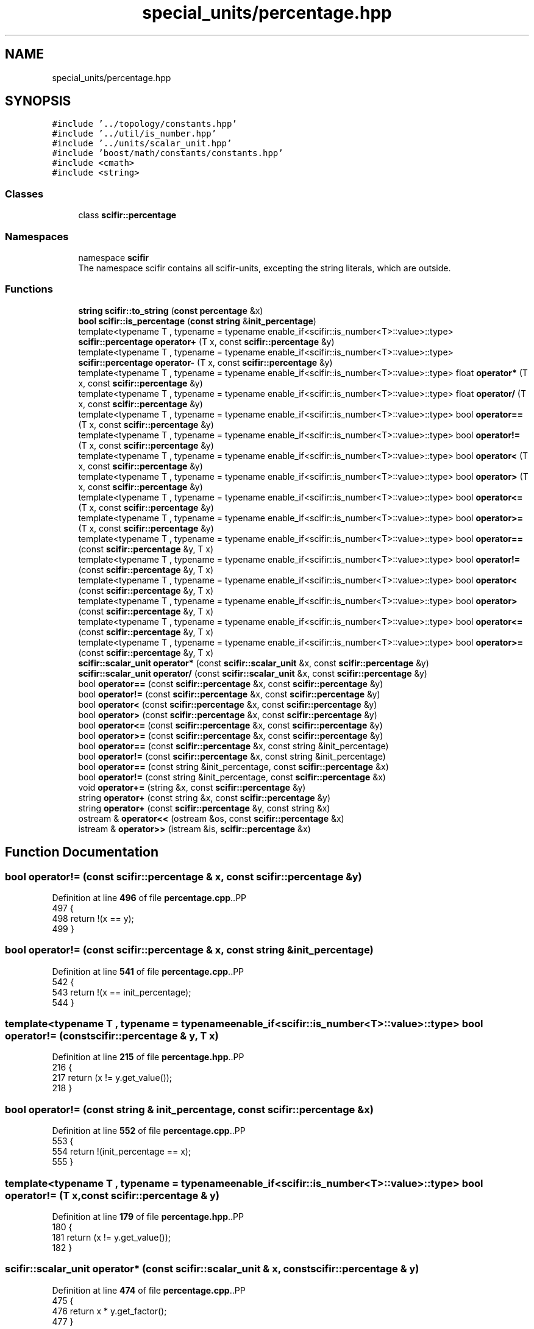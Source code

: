 .TH "special_units/percentage.hpp" 3 "Version 2.0.0" "scifir-units" \" -*- nroff -*-
.ad l
.nh
.SH NAME
special_units/percentage.hpp
.SH SYNOPSIS
.br
.PP
\fC#include '\&.\&./topology/constants\&.hpp'\fP
.br
\fC#include '\&.\&./util/is_number\&.hpp'\fP
.br
\fC#include '\&.\&./units/scalar_unit\&.hpp'\fP
.br
\fC#include 'boost/math/constants/constants\&.hpp'\fP
.br
\fC#include <cmath>\fP
.br
\fC#include <string>\fP
.br

.SS "Classes"

.in +1c
.ti -1c
.RI "class \fBscifir::percentage\fP"
.br
.in -1c
.SS "Namespaces"

.in +1c
.ti -1c
.RI "namespace \fBscifir\fP"
.br
.RI "The namespace scifir contains all scifir-units, excepting the string literals, which are outside\&. "
.in -1c
.SS "Functions"

.in +1c
.ti -1c
.RI "\fBstring\fP \fBscifir::to_string\fP (\fBconst\fP \fBpercentage\fP &x)"
.br
.ti -1c
.RI "\fBbool\fP \fBscifir::is_percentage\fP (\fBconst\fP \fBstring\fP &\fBinit_percentage\fP)"
.br
.ti -1c
.RI "template<typename T , typename  = typename enable_if<scifir::is_number<T>::value>::type> \fBscifir::percentage\fP \fBoperator+\fP (T x, const \fBscifir::percentage\fP &y)"
.br
.ti -1c
.RI "template<typename T , typename  = typename enable_if<scifir::is_number<T>::value>::type> \fBscifir::percentage\fP \fBoperator\-\fP (T x, const \fBscifir::percentage\fP &y)"
.br
.ti -1c
.RI "template<typename T , typename  = typename enable_if<scifir::is_number<T>::value>::type> float \fBoperator*\fP (T x, const \fBscifir::percentage\fP &y)"
.br
.ti -1c
.RI "template<typename T , typename  = typename enable_if<scifir::is_number<T>::value>::type> float \fBoperator/\fP (T x, const \fBscifir::percentage\fP &y)"
.br
.ti -1c
.RI "template<typename T , typename  = typename enable_if<scifir::is_number<T>::value>::type> bool \fBoperator==\fP (T x, const \fBscifir::percentage\fP &y)"
.br
.ti -1c
.RI "template<typename T , typename  = typename enable_if<scifir::is_number<T>::value>::type> bool \fBoperator!=\fP (T x, const \fBscifir::percentage\fP &y)"
.br
.ti -1c
.RI "template<typename T , typename  = typename enable_if<scifir::is_number<T>::value>::type> bool \fBoperator<\fP (T x, const \fBscifir::percentage\fP &y)"
.br
.ti -1c
.RI "template<typename T , typename  = typename enable_if<scifir::is_number<T>::value>::type> bool \fBoperator>\fP (T x, const \fBscifir::percentage\fP &y)"
.br
.ti -1c
.RI "template<typename T , typename  = typename enable_if<scifir::is_number<T>::value>::type> bool \fBoperator<=\fP (T x, const \fBscifir::percentage\fP &y)"
.br
.ti -1c
.RI "template<typename T , typename  = typename enable_if<scifir::is_number<T>::value>::type> bool \fBoperator>=\fP (T x, const \fBscifir::percentage\fP &y)"
.br
.ti -1c
.RI "template<typename T , typename  = typename enable_if<scifir::is_number<T>::value>::type> bool \fBoperator==\fP (const \fBscifir::percentage\fP &y, T x)"
.br
.ti -1c
.RI "template<typename T , typename  = typename enable_if<scifir::is_number<T>::value>::type> bool \fBoperator!=\fP (const \fBscifir::percentage\fP &y, T x)"
.br
.ti -1c
.RI "template<typename T , typename  = typename enable_if<scifir::is_number<T>::value>::type> bool \fBoperator<\fP (const \fBscifir::percentage\fP &y, T x)"
.br
.ti -1c
.RI "template<typename T , typename  = typename enable_if<scifir::is_number<T>::value>::type> bool \fBoperator>\fP (const \fBscifir::percentage\fP &y, T x)"
.br
.ti -1c
.RI "template<typename T , typename  = typename enable_if<scifir::is_number<T>::value>::type> bool \fBoperator<=\fP (const \fBscifir::percentage\fP &y, T x)"
.br
.ti -1c
.RI "template<typename T , typename  = typename enable_if<scifir::is_number<T>::value>::type> bool \fBoperator>=\fP (const \fBscifir::percentage\fP &y, T x)"
.br
.ti -1c
.RI "\fBscifir::scalar_unit\fP \fBoperator*\fP (const \fBscifir::scalar_unit\fP &x, const \fBscifir::percentage\fP &y)"
.br
.ti -1c
.RI "\fBscifir::scalar_unit\fP \fBoperator/\fP (const \fBscifir::scalar_unit\fP &x, const \fBscifir::percentage\fP &y)"
.br
.ti -1c
.RI "bool \fBoperator==\fP (const \fBscifir::percentage\fP &x, const \fBscifir::percentage\fP &y)"
.br
.ti -1c
.RI "bool \fBoperator!=\fP (const \fBscifir::percentage\fP &x, const \fBscifir::percentage\fP &y)"
.br
.ti -1c
.RI "bool \fBoperator<\fP (const \fBscifir::percentage\fP &x, const \fBscifir::percentage\fP &y)"
.br
.ti -1c
.RI "bool \fBoperator>\fP (const \fBscifir::percentage\fP &x, const \fBscifir::percentage\fP &y)"
.br
.ti -1c
.RI "bool \fBoperator<=\fP (const \fBscifir::percentage\fP &x, const \fBscifir::percentage\fP &y)"
.br
.ti -1c
.RI "bool \fBoperator>=\fP (const \fBscifir::percentage\fP &x, const \fBscifir::percentage\fP &y)"
.br
.ti -1c
.RI "bool \fBoperator==\fP (const \fBscifir::percentage\fP &x, const string &init_percentage)"
.br
.ti -1c
.RI "bool \fBoperator!=\fP (const \fBscifir::percentage\fP &x, const string &init_percentage)"
.br
.ti -1c
.RI "bool \fBoperator==\fP (const string &init_percentage, const \fBscifir::percentage\fP &x)"
.br
.ti -1c
.RI "bool \fBoperator!=\fP (const string &init_percentage, const \fBscifir::percentage\fP &x)"
.br
.ti -1c
.RI "void \fBoperator+=\fP (string &x, const \fBscifir::percentage\fP &y)"
.br
.ti -1c
.RI "string \fBoperator+\fP (const string &x, const \fBscifir::percentage\fP &y)"
.br
.ti -1c
.RI "string \fBoperator+\fP (const \fBscifir::percentage\fP &y, const string &x)"
.br
.ti -1c
.RI "ostream & \fBoperator<<\fP (ostream &os, const \fBscifir::percentage\fP &x)"
.br
.ti -1c
.RI "istream & \fBoperator>>\fP (istream &is, \fBscifir::percentage\fP &x)"
.br
.in -1c
.SH "Function Documentation"
.PP 
.SS "bool operator!= (const \fBscifir::percentage\fP & x, const \fBscifir::percentage\fP & y)"

.PP
Definition at line \fB496\fP of file \fBpercentage\&.cpp\fP\&..PP
.nf
497 {
498     return !(x == y);
499 }
.fi

.SS "bool operator!= (const \fBscifir::percentage\fP & x, const string & init_percentage)"

.PP
Definition at line \fB541\fP of file \fBpercentage\&.cpp\fP\&..PP
.nf
542 {
543     return !(x == init_percentage);
544 }
.fi

.SS "template<typename T , typename  = typename enable_if<scifir::is_number<T>::value>::type> bool operator!= (const \fBscifir::percentage\fP & y, T x)"

.PP
Definition at line \fB215\fP of file \fBpercentage\&.hpp\fP\&..PP
.nf
216 {
217     return (x != y\&.get_value());
218 }
.fi

.SS "bool operator!= (const string & init_percentage, const \fBscifir::percentage\fP & x)"

.PP
Definition at line \fB552\fP of file \fBpercentage\&.cpp\fP\&..PP
.nf
553 {
554     return !(init_percentage == x);
555 }
.fi

.SS "template<typename T , typename  = typename enable_if<scifir::is_number<T>::value>::type> bool operator!= (T x, const \fBscifir::percentage\fP & y)"

.PP
Definition at line \fB179\fP of file \fBpercentage\&.hpp\fP\&..PP
.nf
180 {
181     return (x != y\&.get_value());
182 }
.fi

.SS "\fBscifir::scalar_unit\fP operator* (const \fBscifir::scalar_unit\fP & x, const \fBscifir::percentage\fP & y)"

.PP
Definition at line \fB474\fP of file \fBpercentage\&.cpp\fP\&..PP
.nf
475 {
476     return x * y\&.get_factor();
477 }
.fi

.SS "template<typename T , typename  = typename enable_if<scifir::is_number<T>::value>::type> float operator* (T x, const \fBscifir::percentage\fP & y)"

.PP
Definition at line \fB161\fP of file \fBpercentage\&.hpp\fP\&..PP
.nf
162 {
163     return float(x * y\&.get_value() / 100);
164 }
.fi

.SS "string operator+ (const \fBscifir::percentage\fP & y, const string & x)"

.PP
Definition at line \fB572\fP of file \fBpercentage\&.cpp\fP\&..PP
.nf
573 {
574     ostringstream output;
575     output << y;
576     output << x;
577     return output\&.str();
578 }
.fi

.SS "string operator+ (const string & x, const \fBscifir::percentage\fP & y)"

.PP
Definition at line \fB564\fP of file \fBpercentage\&.cpp\fP\&..PP
.nf
565 {
566     ostringstream output;
567     output << x;
568     output << y;
569     return output\&.str();
570 }
.fi

.SS "template<typename T , typename  = typename enable_if<scifir::is_number<T>::value>::type> \fBscifir::percentage\fP operator+ (T x, const \fBscifir::percentage\fP & y)"

.PP
Definition at line \fB149\fP of file \fBpercentage\&.hpp\fP\&..PP
.nf
150 {
151     return scifir::percentage(x + y\&.get_value());
152 }
.fi

.SS "void operator+= (string & x, const \fBscifir::percentage\fP & y)"

.PP
Definition at line \fB557\fP of file \fBpercentage\&.cpp\fP\&..PP
.nf
558 {
559     ostringstream output;
560     output << y;
561     x += output\&.str();
562 }
.fi

.SS "template<typename T , typename  = typename enable_if<scifir::is_number<T>::value>::type> \fBscifir::percentage\fP operator\- (T x, const \fBscifir::percentage\fP & y)"

.PP
Definition at line \fB155\fP of file \fBpercentage\&.hpp\fP\&..PP
.nf
156 {
157     return scifir::percentage(x \- y\&.get_value());
158 }
.fi

.SS "\fBscifir::scalar_unit\fP operator/ (const \fBscifir::scalar_unit\fP & x, const \fBscifir::percentage\fP & y)"

.PP
Definition at line \fB479\fP of file \fBpercentage\&.cpp\fP\&..PP
.nf
480 {
481     return x / y\&.get_factor();
482 }
.fi

.SS "template<typename T , typename  = typename enable_if<scifir::is_number<T>::value>::type> float operator/ (T x, const \fBscifir::percentage\fP & y)"

.PP
Definition at line \fB167\fP of file \fBpercentage\&.hpp\fP\&..PP
.nf
168 {
169     return float(100 * x / y\&.get_value());
170 }
.fi

.SS "bool operator< (const \fBscifir::percentage\fP & x, const \fBscifir::percentage\fP & y)"

.PP
Definition at line \fB501\fP of file \fBpercentage\&.cpp\fP\&..PP
.nf
502 {
503     if(x\&.get_value() < y\&.get_value())
504     {
505         return true;
506     }
507     else
508     {
509         return false;
510     }
511 }
.fi

.SS "template<typename T , typename  = typename enable_if<scifir::is_number<T>::value>::type> bool operator< (const \fBscifir::percentage\fP & y, T x)"

.PP
Definition at line \fB221\fP of file \fBpercentage\&.hpp\fP\&..PP
.nf
222 {
223     return (y\&.get_value() < x);
224 }
.fi

.SS "template<typename T , typename  = typename enable_if<scifir::is_number<T>::value>::type> bool operator< (T x, const \fBscifir::percentage\fP & y)"

.PP
Definition at line \fB185\fP of file \fBpercentage\&.hpp\fP\&..PP
.nf
186 {
187     return (x < y\&.get_value());
188 }
.fi

.SS "ostream & operator<< (ostream & os, const \fBscifir::percentage\fP & x)"

.PP
Definition at line \fB580\fP of file \fBpercentage\&.cpp\fP\&..PP
.nf
581 {
582     return os << to_string(x);
583 }
.fi

.SS "bool operator<= (const \fBscifir::percentage\fP & x, const \fBscifir::percentage\fP & y)"

.PP
Definition at line \fB525\fP of file \fBpercentage\&.cpp\fP\&..PP
.nf
526 {
527     return !(x > y);
528 }
.fi

.SS "template<typename T , typename  = typename enable_if<scifir::is_number<T>::value>::type> bool operator<= (const \fBscifir::percentage\fP & y, T x)"

.PP
Definition at line \fB233\fP of file \fBpercentage\&.hpp\fP\&..PP
.nf
234 {
235     return (y\&.get_value() <= x);
236 }
.fi

.SS "template<typename T , typename  = typename enable_if<scifir::is_number<T>::value>::type> bool operator<= (T x, const \fBscifir::percentage\fP & y)"

.PP
Definition at line \fB197\fP of file \fBpercentage\&.hpp\fP\&..PP
.nf
198 {
199     return (x <= y\&.get_value());
200 }
.fi

.SS "bool operator== (const \fBscifir::percentage\fP & x, const \fBscifir::percentage\fP & y)"

.PP
Definition at line \fB484\fP of file \fBpercentage\&.cpp\fP\&..PP
.nf
485 {
486     if(x\&.get_value() == y\&.get_value())
487     {
488         return true;
489     }
490     else
491     {
492         return false;
493     }
494 }
.fi

.SS "bool operator== (const \fBscifir::percentage\fP & x, const string & init_percentage)"

.PP
Definition at line \fB535\fP of file \fBpercentage\&.cpp\fP\&..PP
.nf
536 {
537     scifir::percentage y = scifir::percentage(init_percentage);
538     return (x == y);
539 }
.fi

.SS "template<typename T , typename  = typename enable_if<scifir::is_number<T>::value>::type> bool operator== (const \fBscifir::percentage\fP & y, T x)"

.PP
Definition at line \fB209\fP of file \fBpercentage\&.hpp\fP\&..PP
.nf
210 {
211     return (x == y\&.get_value());
212 }
.fi

.SS "bool operator== (const string & init_percentage, const \fBscifir::percentage\fP & x)"

.PP
Definition at line \fB546\fP of file \fBpercentage\&.cpp\fP\&..PP
.nf
547 {
548     scifir::percentage y = scifir::percentage(init_percentage);
549     return (x == y);
550 }
.fi

.SS "template<typename T , typename  = typename enable_if<scifir::is_number<T>::value>::type> bool operator== (T x, const \fBscifir::percentage\fP & y)"

.PP
Definition at line \fB173\fP of file \fBpercentage\&.hpp\fP\&..PP
.nf
174 {
175     return (x == y\&.get_value());
176 }
.fi

.SS "bool operator> (const \fBscifir::percentage\fP & x, const \fBscifir::percentage\fP & y)"

.PP
Definition at line \fB513\fP of file \fBpercentage\&.cpp\fP\&..PP
.nf
514 {
515     if(x\&.get_value() > y\&.get_value())
516     {
517         return true;
518     }
519     else
520     {
521         return false;
522     }
523 }
.fi

.SS "template<typename T , typename  = typename enable_if<scifir::is_number<T>::value>::type> bool operator> (const \fBscifir::percentage\fP & y, T x)"

.PP
Definition at line \fB227\fP of file \fBpercentage\&.hpp\fP\&..PP
.nf
228 {
229     return (y\&.get_value() > x);
230 }
.fi

.SS "template<typename T , typename  = typename enable_if<scifir::is_number<T>::value>::type> bool operator> (T x, const \fBscifir::percentage\fP & y)"

.PP
Definition at line \fB191\fP of file \fBpercentage\&.hpp\fP\&..PP
.nf
192 {
193     return (x > y\&.get_value());
194 }
.fi

.SS "bool operator>= (const \fBscifir::percentage\fP & x, const \fBscifir::percentage\fP & y)"

.PP
Definition at line \fB530\fP of file \fBpercentage\&.cpp\fP\&..PP
.nf
531 {
532     return !(x < y);
533 }
.fi

.SS "template<typename T , typename  = typename enable_if<scifir::is_number<T>::value>::type> bool operator>= (const \fBscifir::percentage\fP & y, T x)"

.PP
Definition at line \fB239\fP of file \fBpercentage\&.hpp\fP\&..PP
.nf
240 {
241     return (y\&.get_value() >= x);
242 }
.fi

.SS "template<typename T , typename  = typename enable_if<scifir::is_number<T>::value>::type> bool operator>= (T x, const \fBscifir::percentage\fP & y)"

.PP
Definition at line \fB203\fP of file \fBpercentage\&.hpp\fP\&..PP
.nf
204 {
205     return (x >= y\&.get_value());
206 }
.fi

.SS "istream & operator>> (istream & is, \fBscifir::percentage\fP & x)"

.PP
Definition at line \fB585\fP of file \fBpercentage\&.cpp\fP\&..PP
.nf
586 {
587     char a[256];
588     is\&.getline(a, 256);
589     string b(a);
590     boost::trim(b);
591     x = scifir::percentage(b);
592     return is;
593 }
.fi

.SH "Author"
.PP 
Generated automatically by Doxygen for scifir-units from the source code\&.
